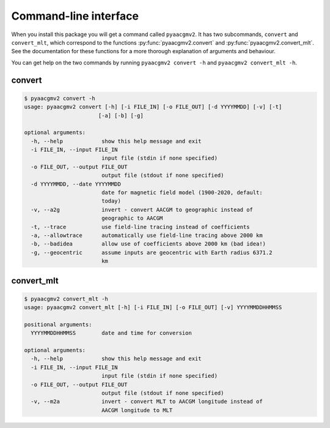 Command-line interface
======================

.. highlight:: none

When you install this package you will get a command called ``pyaacgmv2``. It has two subcommands, ``convert`` and ``convert_mlt``, which correspond to the functions :py:func:`pyaacgmv2.convert` and :py:func:`pyaacgmv2.convert_mlt`. See the documentation for these functions for a more thorough explanation of arguments and behaviour.

You can get help on the two commands by running ``pyaacgmv2 convert -h`` and ``pyaacgmv2 convert_mlt -h``.

convert
-------

.. code::

    $ pyaacgmv2 convert -h
    usage: pyaacgmv2 convert [-h] [-i FILE_IN] [-o FILE_OUT] [-d YYYYMMDD] [-v] [-t]
                           [-a] [-b] [-g]

    optional arguments:
      -h, --help            show this help message and exit
      -i FILE_IN, --input FILE_IN
                            input file (stdin if none specified)
      -o FILE_OUT, --output FILE_OUT
                            output file (stdout if none specified)
      -d YYYYMMDD, --date YYYYMMDD
                            date for magnetic field model (1900-2020, default:
                            today)
      -v, --a2g             invert - convert AACGM to geographic instead of
                            geographic to AACGM
      -t, --trace           use field-line tracing instead of coefficients
      -a, --allowtrace      automatically use field-line tracing above 2000 km
      -b, --badidea         allow use of coefficients above 2000 km (bad idea!)
      -g, --geocentric      assume inputs are geocentric with Earth radius 6371.2
                            km

convert_mlt
-----------

.. code::

    $ pyaacgmv2 convert_mlt -h
    usage: pyaacgmv2 convert_mlt [-h] [-i FILE_IN] [-o FILE_OUT] [-v] YYYYMMDDHHMMSS

    positional arguments:
      YYYYMMDDHHMMSS        date and time for conversion

    optional arguments:
      -h, --help            show this help message and exit
      -i FILE_IN, --input FILE_IN
                            input file (stdin if none specified)
      -o FILE_OUT, --output FILE_OUT
                            output file (stdout if none specified)
      -v, --m2a             invert - convert MLT to AACGM longitude instead of
                            AACGM longitude to MLT
